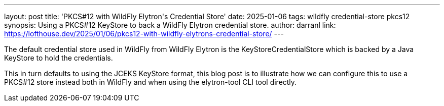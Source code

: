 ---
layout: post
title: 'PKCS#12 with WildFly Elytron&apos;s Credential Store'
date: 2025-01-06
tags: wildfly credential-store pkcs12
synopsis: Using a PKCS#12 KeyStore to back a WildFly Elytron credential store.
author: darranl
link: https://lofthouse.dev/2025/01/06/pkcs12-with-wildfly-elytrons-credential-store/
---

The default credential store used in WildFly from WildFly Elytron is the KeyStoreCredentialStore which is backed by a Java KeyStore to hold the credentials.

This in turn defaults to using the JCEKS KeyStore format, this blog post is to illustrate how we can configure this to use a PKCS#12 store instead both in WildFly and when using the elytron-tool CLI tool directly.


